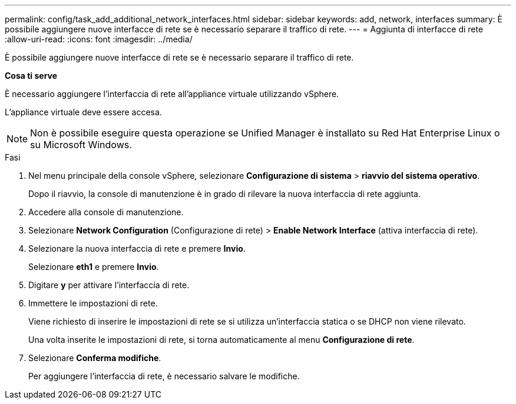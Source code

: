 ---
permalink: config/task_add_additional_network_interfaces.html 
sidebar: sidebar 
keywords: add, network, interfaces 
summary: È possibile aggiungere nuove interfacce di rete se è necessario separare il traffico di rete. 
---
= Aggiunta di interfacce di rete
:allow-uri-read: 
:icons: font
:imagesdir: ../media/


[role="lead"]
È possibile aggiungere nuove interfacce di rete se è necessario separare il traffico di rete.

*Cosa ti serve*

È necessario aggiungere l'interfaccia di rete all'appliance virtuale utilizzando vSphere.

L'appliance virtuale deve essere accesa.

[NOTE]
====
Non è possibile eseguire questa operazione se Unified Manager è installato su Red Hat Enterprise Linux o su Microsoft Windows.

====
.Fasi
. Nel menu principale della console vSphere, selezionare *Configurazione di sistema* > *riavvio del sistema operativo*.
+
Dopo il riavvio, la console di manutenzione è in grado di rilevare la nuova interfaccia di rete aggiunta.

. Accedere alla console di manutenzione.
. Selezionare *Network Configuration* (Configurazione di rete) > *Enable Network Interface* (attiva interfaccia di rete).
. Selezionare la nuova interfaccia di rete e premere *Invio*.
+
Selezionare *eth1* e premere *Invio*.

. Digitare *y* per attivare l'interfaccia di rete.
. Immettere le impostazioni di rete.
+
Viene richiesto di inserire le impostazioni di rete se si utilizza un'interfaccia statica o se DHCP non viene rilevato.

+
Una volta inserite le impostazioni di rete, si torna automaticamente al menu *Configurazione di rete*.

. Selezionare *Conferma modifiche*.
+
Per aggiungere l'interfaccia di rete, è necessario salvare le modifiche.


